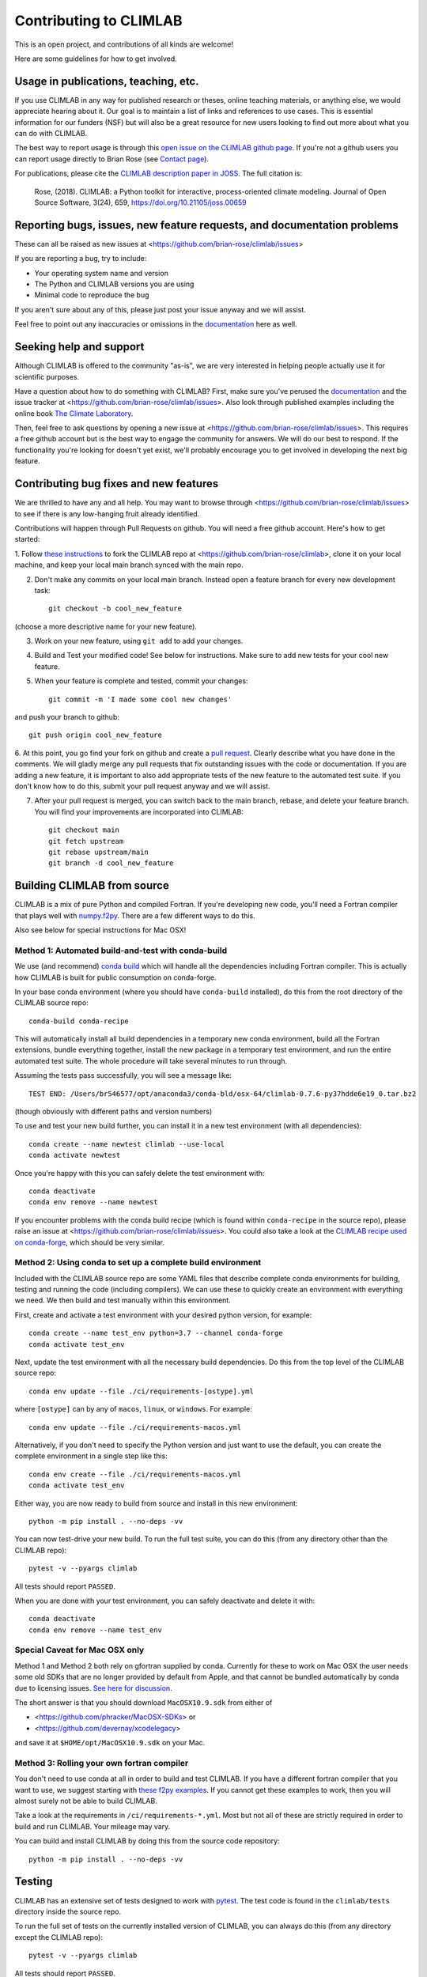 .. highlight:: rst

.. _`Contributing to CLIMLAB`:


Contributing to CLIMLAB
=======================

This is an open project, and contributions of all kinds are welcome!

Here are some guidelines for how to get involved.


Usage in publications, teaching, etc.
-------------------------------------

If you use CLIMLAB in any way for published research or theses, online teaching materials, or anything else, we would appreciate hearing about it. Our goal is to maintain a list of links and references to use cases. This is essential information for our funders (NSF) but will also be a great resource for new users looking to find out more about what you can do with CLIMLAB.

The best way to report usage is through this `open issue on the CLIMLAB github page`_. If you're not a github users you can report usage directly to Brian Rose (see `Contact page`_).

For publications, please cite the `CLIMLAB description paper in JOSS`_. The full citation is:

  Rose, (2018). CLIMLAB: a Python toolkit for interactive, process-oriented climate modeling. Journal of Open Source Software, 3(24), 659, https://doi.org/10.21105/joss.00659


Reporting bugs, issues, new feature requests, and documentation problems
------------------------------------------------------------------------

These can all be raised as new issues at <https://github.com/brian-rose/climlab/issues>

If you are reporting a bug, try to include:

- Your operating system name and version
- The Python and CLIMLAB versions you are using
- Minimal code to reproduce the bug

If you aren't sure about any of this, please just post your issue anyway and we will assist.

Feel free to point out any inaccuracies or omissions in the documentation_ here as well.


Seeking help and support
------------------------

Although CLIMLAB is offered to the community "as-is", we are very interested in
helping people actually use it for scientific purposes.

Have a question about how to do something with CLIMLAB? First, make sure you've
perused the documentation_ and the issue tracker at <https://github.com/brian-rose/climlab/issues>.
Also look through published examples including the online book `The Climate Laboratory`_.

Then, feel free to ask questions by opening a new issue at <https://github.com/brian-rose/climlab/issues>.
This requires a free github account but is the best way to engage the community for answers.
We will do our best to respond. If the functionality you're looking for doesn't
yet exist, we'll probably encourage you to get involved in developing the next big feature.


Contributing bug fixes and new features
---------------------------------------

We are thrilled to have any and all help.
You may want to browse through <https://github.com/brian-rose/climlab/issues>
to see if there is any low-hanging fruit already identified.

Contributions will happen through Pull Requests on github.
You will need a free github account. Here's how to get started:

1. Follow `these instructions`_ to fork the CLIMLAB repo at <https://github.com/brian-rose/climlab>,
clone it on your local machine, and keep your local main branch synced with the main repo.

2. Don't make any commits on your local main branch. Instead open a feature branch for every new development task::

    git checkout -b cool_new_feature

(choose a more descriptive name for your new feature).

3. Work on your new feature, using ``git add`` to add your changes.

4. Build and Test your modified code! See below for instructions. Make sure to add new tests for your cool new feature.

5. When your feature is complete and tested, commit your changes::

    git commit -m 'I made some cool new changes'

and push your branch to github::

    git push origin cool_new_feature

6. At this point, you go find your fork on github and create a `pull request`_.
Clearly describe what you have done in the comments. We will gladly merge any pull requests that fix outstanding issues with the code or documentation.
If you are adding a new feature, it is important to also add appropriate tests of the new feature to the automated test suite.
If you don't know how to do this, submit your pull request anyway and we will assist.

7. After your pull request is merged, you can switch back to the main branch, rebase, and delete your feature branch. You will find your improvements are incorporated into CLIMLAB::

    git checkout main
    git fetch upstream
    git rebase upstream/main
    git branch -d cool_new_feature


Building CLIMLAB from source
----------------------------

CLIMLAB is a mix of pure Python and compiled Fortran.
If you're developing new code, you'll need a Fortran compiler that plays well with `numpy.f2py`_.
There are a few different ways to do this.

Also see below for special instructions for Mac OSX!

Method 1: Automated build-and-test with conda-build
~~~~~~~~~~~~~~~~~~~~~~~~~~~~~~~~~~~~~~~~~~~~~~~~~~~

We use (and recommend) `conda build`_ which will handle all the dependencies including Fortran compiler. This is actually how CLIMLAB is built for public consumption on conda-forge.

In your base conda environment (where you should have ``conda-build`` installed), do this from the root directory of the CLIMLAB source repo::

    conda-build conda-recipe

This will automatically install all build dependencies in a temporary new conda environment, build all the Fortran extensions, bundle everything together, install the new package in a temporary test environment, and run the entire automated test suite. The whole procedure will take several minutes to run through.

Assuming the tests pass successfully, you will see a message like::

    TEST END: /Users/br546577/opt/anaconda3/conda-bld/osx-64/climlab-0.7.6-py37hdde6e19_0.tar.bz2

(though obviously with different paths and version numbers)

To use and test your new build further, you can install it in a new test environment (with all dependencies)::

    conda create --name newtest climlab --use-local
    conda activate newtest

Once you're happy with this you can safely delete the test environment with::

    conda deactivate
    conda env remove --name newtest

If you encounter problems with the conda build recipe (which is found within ``conda-recipe`` in the source repo), please raise an issue at <https://github.com/brian-rose/climlab/issues>. You could also take a look at the `CLIMLAB recipe used on conda-forge`_, which should be very similar.


Method 2: Using conda to set up a complete build environment
~~~~~~~~~~~~~~~~~~~~~~~~~~~~~~~~~~~~~~~~~~~~~~~~~~~~~~~~~~~~

Included with the CLIMLAB source repo are some YAML files that describe complete conda environments for building, testing and running the code (including compilers).
We can use these to quickly create an environment with everything we need. We then build and test manually within this environment.

First, create and activate a test environment with your desired python version, for example::

    conda create --name test_env python=3.7 --channel conda-forge
    conda activate test_env

Next, update the test environment with all the necessary build dependencies.
Do this from the top level of the CLIMLAB source repo::

    conda env update --file ./ci/requirements-[ostype].yml

where ``[ostype]`` can by any of ``macos``, ``linux``, or ``windows``. For example::

    conda env update --file ./ci/requirements-macos.yml

Alternatively, if you don't need to specify the Python version and just want to use the default,
you can create the complete environment in a single step like this::

    conda env create --file ./ci/requirements-macos.yml
    conda activate test_env

Either way, you are now ready to build from source and install in this new environment::

    python -m pip install . --no-deps -vv

You can now test-drive your new build. To run the full test suite, you can do this (from any directory other than the CLIMLAB repo)::

    pytest -v --pyargs climlab

All tests should report ``PASSED``.

When you are done with your test environment, you can safely deactivate and delete it with::

    conda deactivate
    conda env remove --name test_env


Special Caveat for Mac OSX only
~~~~~~~~~~~~~~~~~~~~~~~~~~~~~~~

Method 1 and Method 2 both rely on gfortran supplied by conda. Currently for these to work on Mac OSX the user needs some old SDKs that are no longer provided by default from Apple, and that cannot be bundled automatically by conda due to licensing issues. `See here for discussion`_.

The short answer is that you should download ``MacOSX10.9.sdk`` from either of

- <https://github.com/phracker/MacOSX-SDKs> or
- <https://github.com/devernay/xcodelegacy>

and save it at ``$HOME/opt/MacOSX10.9.sdk`` on your Mac.


Method 3: Rolling your own fortran compiler
~~~~~~~~~~~~~~~~~~~~~~~~~~~~~~~~~~~~~~~~~~~

You don't need to use conda at all in order to build and test CLIMLAB. If you have a different fortran compiler that you want to use, we suggest starting with `these f2py examples`_. If you cannot get these examples to work, then you will almost surely not be able to build CLIMLAB.

Take a look at the requirements in ``/ci/requirements-*.yml``. Most but not all of these are strictly required in order to build and run CLIMLAB. Your mileage may vary.

You can build and install CLIMLAB by doing this from the source code repository::

    python -m pip install . --no-deps -vv


Testing
-------

CLIMLAB has an extensive set of tests designed to work with `pytest`_. The test code is found in the ``climlab/tests`` directory inside the source repo.

To run the full set of tests on the currently installed version of CLIMLAB, you can always do this (from any directory except the CLIMLAB repo)::

    pytest -v --pyargs climlab

All tests should report ``PASSED``.

CLIMLAB is a mix of pure Python and compiled Fortran. If you are developing new code that does not rely on the compiled components, it is useful (and quicker) to run tests directly from the source code directory. From the ``climlab`` root directory, do the following::

    pytest -v -m "not compiled"

which excludes the tests marked as requiring the compiled components. Again, look for all tests to report ``PASSED``. For more details see the `pytest`_ documentation.

If you're working on a new feature, we suggest that in the spirit of good software design you `write the new test before you write the new code`_! But we will be happy to help and discuss on github.



Contributing improved documentation
-----------------------------------

The documentation_ is generated with Sphinx from docstrings in the source code itself,
along with a small collection of ReStructuredText_ (.rst) files.
You can help improve the documentation!
This is often the simplest way to get involved with any open source project.

- Create and checkout a new feature branch as described above.
- Edit doctrings and/or .rst files in ``climlab/docs/``

- Use conda to set up a complete build environment for the docs! From the ``climlab`` root directory, do this::

    conda env create --file docs/environment.yml
    conda activate climlab-docs

- Now do a "soft install" of climlab into the new environment (this is necessary for building the docs, but the fortran components do not need to be compiled)::

    python setup.py install

- Finally, build the docs from the ``climlab/docs`` directory with::

    make html

- The new and improved docs should now be available locally in the ``climlab/docs/build/html`` directory. Check them out in your web browser.
- Once you are satisfied, commit changes as described above and submit a new Pull Request describing your changes.
- You can deactivate the build environment with::

    conda deactivate

and (optionally) delete the build environment with::

    conda env remove --name climlab-docs


.. _`CLIMLAB description paper in JOSS`: http://joss.theoj.org/papers/10.21105/joss.00659
.. _`CLIMLAB recipe used on conda-forge`: https://github.com/conda-forge/climlab-feedstock
.. _`pytest`: https://docs.pytest.org/en/latest/
.. _`conda build`: https://docs.conda.io/projects/conda-build/en/latest/
.. _`Contact page`: contact.html
.. _ReStructuredText: http://docutils.sourceforge.net/docs/user/rst/quickstart.html
.. _`these instructions`: https://help.github.com/articles/fork-a-repo/
.. _`open issue on the CLIMLAB github page`: https://github.com/brian-rose/climlab/issues/68
.. _documentation: http://climlab.readthedocs.io
.. _`pull request`: https://help.github.com/articles/about-pull-requests/
.. _`numpy.f2py`: https://numpy.org/doc/stable/f2py/
.. _`these f2py examples`: https://numpy.org/doc/stable/f2py/f2py.getting-started.html
.. _`See here for discussion`: https://www.anaconda.com/utilizing-the-new-compilers-in-anaconda-distribution-5/
.. _`write the new test before you write the new code`: https://softwareengineering.stackexchange.com/questions/36175/what-are-the-disadvantages-of-writing-code-before-writing-unit-tests
.. _`The Climate Laboratory`: https://brian-rose.github.io/ClimateLaboratoryBook
